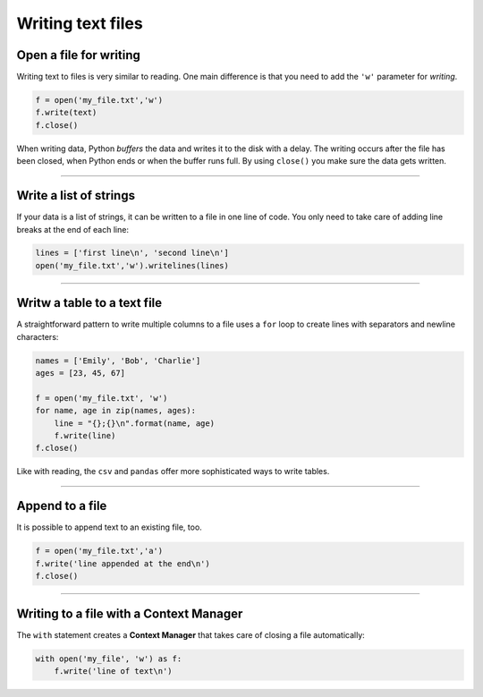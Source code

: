 Writing text files
==================

Open a file for writing
-----------------------

Writing text to files is very similar to reading. One main difference is
that you need to add the ``'w'`` parameter for *writing*.

.. code:: python3

   f = open('my_file.txt','w')
   f.write(text)
   f.close()

When writing data, Python *buffers* the data and writes it to the disk
with a delay. The writing occurs after the file has been closed, when
Python ends or when the buffer runs full. By using ``close()`` you make
sure the data gets written.

----

Write a list of strings
-----------------------

If your data is a list of strings, it can be written to a file in one
line of code. You only need to take care of adding line breaks at the
end of each line:

.. code:: python3

   lines = ['first line\n', 'second line\n']
   open('my_file.txt','w').writelines(lines)

----

Writw a table to a text file
----------------------------

A straightforward pattern to write multiple columns to a file uses a
``for`` loop to create lines with separators and newline characters:

.. code:: python3

   names = ['Emily', 'Bob', 'Charlie']
   ages = [23, 45, 67]

   f = open('my_file.txt', 'w')
   for name, age in zip(names, ages):
       line = "{};{}\n".format(name, age)
       f.write(line)
   f.close()

Like with reading, the ``csv`` and ``pandas`` offer more sophisticated
ways to write tables.

----

Append to a file
----------------

It is possible to append text to an existing file, too.

.. code:: python3

   f = open('my_file.txt','a')
   f.write('line appended at the end\n')
   f.close()

----

Writing to a file with a Context Manager
----------------------------------------

The ``with`` statement creates a **Context Manager** that takes care of
closing a file automatically:

.. code:: python3

   with open('my_file', 'w') as f:
       f.write('line of text\n')
